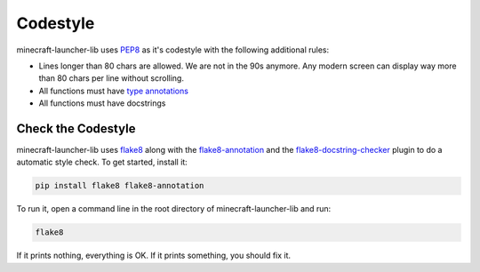 Codestyle
==========================
minecraft-launcher-lib uses `PEP8 <https://https://pep8.org/>`_ as it's codestyle with the following additional rules:

- Lines longer than 80 chars are allowed. We are not in the 90s anymore. Any modern screen can display way more than 80 chars per line without scrolling.
- All functions must have `type annotations <https://blog.logrocket.com/understanding-type-annotation-python/>`_
- All functions must have docstrings

-------------------------
Check the Codestyle
-------------------------
minecraft-launcher-lib uses `flake8 <https://flake8.pycqa.org>`_ along with the `flake8-annotation <https://pypi.org/project/flake8-annotations/>`_ and the `flake8-docstring-checker <https://pypi.org/project/flake8-docstring-checker/>`_  plugin to do a automatic style check. To get started, install it:

.. code::

    pip install flake8 flake8-annotation

To run it, open a command line in the root directory of minecraft-launcher-lib and run:

.. code::

    flake8

If it prints nothing, everything is OK. If it prints something, you should fix it.

